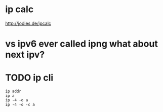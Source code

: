 * ip calc

http://jodies.de/ipcalc

* vs ipv6 ever called ipng what about next ipv?

* TODO ip cli

#+BEGIN_SRC 
ip addr
ip a
ip -4 -o a
ip -4 -o -c a
#+END_SRC
